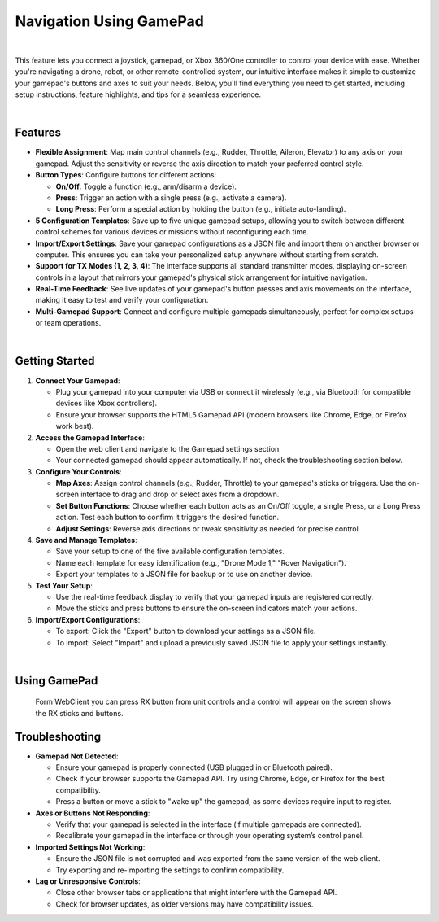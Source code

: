 .. _webclient-gamepad:

========================
Navigation Using GamePad
========================

.. youtube:: E8l7YOoWiVs

|

This feature lets you connect a joystick, gamepad, or Xbox 360/One controller to control your device with ease. Whether you're navigating a drone, robot, or other remote-controlled system, our intuitive interface makes it simple to customize your gamepad's buttons and axes to suit your needs. Below, you'll find everything you need to get started, including setup instructions, feature highlights, and tips for a seamless experience.



.. image:: ./images/webclient_gamepad_2025_2.png
   :align: center
   :alt: Gamepad Interface Screenshot
   :width: 80%

|

Features
--------

- **Flexible Assignment**: Map main control channels (e.g., Rudder, Throttle, Aileron, Elevator) to any axis on your gamepad. Adjust the sensitivity or reverse the axis direction to match your preferred control style.
- **Button Types**: Configure buttons for different actions:

  - **On/Off**: Toggle a function (e.g., arm/disarm a device).
  - **Press**: Trigger an action with a single press (e.g., activate a camera).
  - **Long Press**: Perform a special action by holding the button (e.g., initiate auto-landing).

- **5 Configuration Templates**: Save up to five unique gamepad setups, allowing you to switch between different control schemes for various devices or missions without reconfiguring each time.
- **Import/Export Settings**: Save your gamepad configurations as a JSON file and import them on another browser or computer. This ensures you can take your personalized setup anywhere without starting from scratch.
- **Support for TX Modes (1, 2, 3, 4)**: The interface supports all standard transmitter modes, displaying on-screen controls in a layout that mirrors your gamepad's physical stick arrangement for intuitive navigation.
- **Real-Time Feedback**: See live updates of your gamepad's button presses and axis movements on the interface, making it easy to test and verify your configuration.
- **Multi-Gamepad Support**: Connect and configure multiple gamepads simultaneously, perfect for complex setups or team operations.




.. image:: ./images/webclient_gamepad_2025_1.png
   :align: center
   :alt: Gamepad Interface Screenshot
   :width: 80%

|


Getting Started
---------------

1. **Connect Your Gamepad**:

   - Plug your gamepad into your computer via USB or connect it wirelessly (e.g., via Bluetooth for compatible devices like Xbox controllers).
   - Ensure your browser supports the HTML5 Gamepad API (modern browsers like Chrome, Edge, or Firefox work best).

2. **Access the Gamepad Interface**:

   - Open the web client and navigate to the Gamepad settings section.
   - Your connected gamepad should appear automatically. If not, check the troubleshooting section below.

3. **Configure Your Controls**:

   - **Map Axes**: Assign control channels (e.g., Rudder, Throttle) to your gamepad's sticks or triggers. Use the on-screen interface to drag and drop or select axes from a dropdown.
   - **Set Button Functions**: Choose whether each button acts as an On/Off toggle, a single Press, or a Long Press action. Test each button to confirm it triggers the desired function.
   - **Adjust Settings**: Reverse axis directions or tweak sensitivity as needed for precise control.

4. **Save and Manage Templates**:

   - Save your setup to one of the five available configuration templates.
   - Name each template for easy identification (e.g., "Drone Mode 1," "Rover Navigation").
   - Export your templates to a JSON file for backup or to use on another device.

5. **Test Your Setup**:

   - Use the real-time feedback display to verify that your gamepad inputs are registered correctly.
   - Move the sticks and press buttons to ensure the on-screen indicators match your actions.

6. **Import/Export Configurations**:

   - To export: Click the "Export" button to download your settings as a JSON file.
   - To import: Select "Import" and upload a previously saved JSON file to apply your settings instantly.



.. image:: ./images/webclient_gamepad_2025_3.png
   :align: center
   :alt: Gamepad Interface Screenshot
   :width: 80%

|


Using GamePad
-------------

   Form WebClient you can press RX button from unit controls and a control will appear on the screen shows the RX sticks and buttons.

   


Troubleshooting
---------------

- **Gamepad Not Detected**:

  - Ensure your gamepad is properly connected (USB plugged in or Bluetooth paired).
  - Check if your browser supports the Gamepad API. Try using Chrome, Edge, or Firefox for the best compatibility.
  - Press a button or move a stick to "wake up" the gamepad, as some devices require input to register.

- **Axes or Buttons Not Responding**:

  - Verify that your gamepad is selected in the interface (if multiple gamepads are connected).
  - Recalibrate your gamepad in the interface or through your operating system’s control panel.

- **Imported Settings Not Working**:

  - Ensure the JSON file is not corrupted and was exported from the same version of the web client.
  - Try exporting and re-importing the settings to confirm compatibility.

- **Lag or Unresponsive Controls**:

  - Close other browser tabs or applications that might interfere with the Gamepad API.
  - Check for browser updates, as older versions may have compatibility issues.

